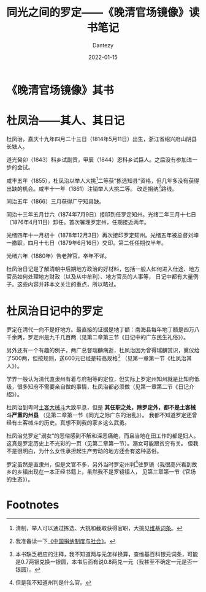#+HUGO_BASE_DIR: ../
#+HUGO_SECTION: zh/posts
#+hugo_auto_set_lastmod: t
#+hugo_tags: history
#+hugo_categories: reading
#+hugo_draft: true
#+description: 罗定还真自古就是穷山恶水出刁民啊。
#+author: Dantezy
#+date: 2022-01-15
#+TITLE: 同光之间的罗定——《晚清官场镜像》读书笔记
* 《晚清官场镜像》其书
* 杜凤治——其人、其日记
杜凤治，嘉庆十九年四月二十三日（1814年5月11日）出生，浙江省绍兴府山阴县长塘人。

道光癸卯（1843）科乡试副贡，甲辰（1844）恩科乡试巨人。之后没有参加进一步的会试。

咸丰五年（1855），杜凤治以举人大挑[fn:1]二等获”拣选知县“资格，但几年多没有获得出缺的机会。咸丰十一年（1861）注销举人大挑二等。
改走捐纳[fn:2]路线。

同治五年（1866）三月获得广宁知县缺。

同治十三年五月廿六（1874年7月9日）接印到任罗定知州。光绪二年三月十七日（1876年4月11日）卸任。首次署理罗定州，任期接近两年。

光绪四年十一月初十（1878年12月3日）再次接印罗定知州。光绪五年被总督刘坤一撤职。四月十七日（1879年6月16日）交印。第二任任期仅半年。

光绪六年（1880年）告老辞官，卒年不详。

杜凤治日记是了解清朝中后期地方政治的好材料，包括一般人如何进入仕途、地方官员如何处理地方财政（以及从中牟利）、地方官员的人事等，
日记中都有大量例子。这些内容并非本文关注的重点，所以略过。
* 杜凤治日记中的罗定
罗定在清代一向不是好地方。最直接的证据是地丁额：南海县每年地丁额是四万八千余两，罗定州是九千几百两（见第二章第三节《日记中的广东民生礼俗》）。

另外还有一个有趣的例子，两广总督瑞麟病逝，杜凤治因为曾得瑞麟赏识，奠仪给了500两，但按规则，送600元已经是较高规格[fn:3]
（见第一章第一节《杜凤治其人》）。

学界一般认为清代直隶州有着与府相等的定位，但实际上罗定州知州就是比知府低级，很多知府不需要亲自做的事情，杜凤治都必须做（见第一章第二节《日记介绍》）。

杜凤治到粤时[[https://zh.wikipedia.org/wiki/%E5%9C%9F%E5%AE%A2%E5%86%B2%E7%AA%81][土客大械斗]]大致平息，但是 *其任职之处，除罗定外，都不是土客械斗严重的州县* （见第二章第一节《同光之际广东的治乱》）。
我都不知道罗定还曾经有土客械斗的历史。真想不到我的家乡这么武勇。

杜凤治兑罗定”溺女“的恶俗感到不解和深恶痛绝，而且当地在田工作的都是妇人。这真是罗定历史上不光彩的一页（见第二章第一节）。溺女可能跟贫穷有关。
但我不是很明白，为什么女性承担起生产劳动的地方还会有这种恶俗。

罗定虽然是直隶州，但是文官不多，另外当时罗定州判[fn:4]驻罗镜（我很高兴看到故乡的乡镇出现在一本正经书籍上，虽然我不是罗镜镇人，
见第三章第一节《官场的生态》）。


* Footnotes
[fn:4] 但是我不知道州判是什么官。 

[fn:3] 本书缺乏相应的注释，我不知道两与元怎样换算，查维基百科银元词条，可能是0.7两银兑换一银圆，本书后面有说0.8两兑一元（我甚至不确定一元是否一银圆）。

[fn:2] 我准备读一下[[https://book.douban.com/subject/24734224/][《中国捐纳制度与社会》]]。 

[fn:1] 清制，举人可以通过拣选、大挑和截取获得官职，大挑见[[https://zh.wikipedia.org/zh-sg/%E5%A4%A7%E6%8C%91][维基词条]]。
